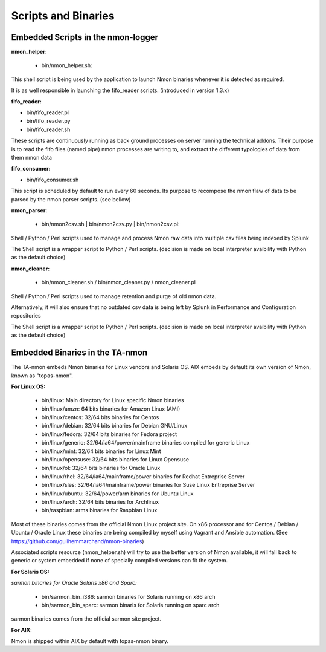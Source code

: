 ====================
Scripts and Binaries
====================

***********************************
Embedded Scripts in the nmon-logger
***********************************

**nmon_helper:**

 * bin/nmon_helper.sh:

This shell script is being used by the application to launch Nmon binaries whenever it is detected as required.

It is as well responsible in launching the fifo_reader scripts. (introduced in version 1.3.x)

**fifo_reader:**

* bin/fifo_reader.pl
* bin/fifo_reader.py
* bin/fifo_reader.sh

These scripts are continuously running as back ground processes on server running the technical addons.
Their purpose is to read the fifo files (named pipe) nmon processes are writing to, and extract the different typologies of data from them nmon data

**fifo_consumer:**

* bin/fifo_consumer.sh

This script is scheduled by default to run every 60 seconds.
Its purpose to recompose the nmon flaw of data to be parsed by the nmon parser scripts. (see bellow)

**nmon_parser:**

 * bin/nmon2csv.sh | bin/nmon2csv.py | bin/nmon2csv.pl:

Shell / Python / Perl scripts used to manage and process Nmon raw data into multiple csv files being indexed by Splunk

The Shell script is a wrapper script to Python / Perl scripts. (decision is made on local interpreter avaibility with Python as the default choice)

**nmon_cleaner:**

 * bin/nmon_cleaner.sh / bin/nmon_cleaner.py / nmon_cleaner.pl

Shell / Python / Perl scripts used to manage retention and purge of old nmon data.

Alternatively, it will also ensure that no outdated csv data is being left by Splunk in Performance and Configuration repositories

The Shell script is a wrapper script to Python / Perl scripts. (decision is made on local interpreter avaibility with Python as the default choice)

********************************
Embedded Binaries in the TA-nmon
********************************

The TA-nmon embeds Nmon binaries for Linux vendors and Solaris OS.
AIX embeds by default its own version of Nmon, known as "topas-nmon".

**For Linux OS:**

 * bin/linux: Main directory for Linux specific Nmon binaries
 * bin/linux/amzn: 64 bits binaries for Amazon Linux (AMI)
 * bin/linux/centos: 32/64 bits binaries for Centos
 * bin/linux/debian: 32/64 bits binaries for Debian GNU/Linux
 * bin/linux/fedora: 32/64 bits binaries for Fedora project
 * bin/linux/generic: 32/64/ia64/power/mainframe binaries compiled for generic Linux
 * bin/linux/mint: 32/64 bits binaries for Linux Mint
 * bin/linux/opensuse: 32/64 bits binaries for Linux Opensuse
 * bin/linux/ol: 32/64 bits binaries for Oracle Linux
 * bin/linux/rhel: 32/64/ia64/mainframe/power binaries for Redhat Entreprise Server
 * bin/linux/sles: 32/64/ia64/mainframe/power binaries for Suse Linux Entreprise Server
 * bin/linux/ubuntu: 32/64/power/arm binaries for Ubuntu Linux
 * bin/linux/arch: 32/64 bits binaries for Archlinux
 * bin/raspbian: arms binaries for Raspbian Linux

Most of these binaries comes from the official Nmon Linux project site.
On x86 processor and for Centos / Debian / Ubuntu / Oracle Linux these binaries are being compiled by myself using Vagrant and Ansible automation. (See https://github.com/guilhemmarchand/nmon-binaries)

Associated scripts resource (nmon_helper.sh) will try to use the better version of Nmon available, it will fall back to generic or system embedded if none of specially compiled versions can fit the system.

**For Solaris OS:**

*sarmon binaries for Oracle Solaris x86 and Sparc:*

 * bin/sarmon_bin_i386: sarmon binaries for Solaris running on x86 arch
 * bin/sarmon_bin_sparc: sarmon binaris for Solaris running on sparc arch

sarmon binaries comes from the official sarmon site project.

**For AIX**:

Nmon is shipped within AIX by default with topas-nmon binary.

